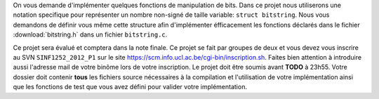 .. -*- coding: utf-8 -*-
.. Copyright |copy| 2012 by `Olivier Bonaventure <http://inl.info.ucl.ac.be/obo>`_, Christoph Paasch et Grégory Detal
.. Ce fichier est distribué sous une licence `creative commons <http://creativecommons.org/licenses/by-sa/3.0/>`_

On vous demande d'implémenter quelques fonctions de manipulation de bits. Dans ce projet nous utiliserons une notation specifique pour représenter un
nombre non-signé de taille variable: ``struct bitstring``. Nous vous demandons de définir vous même cette structure afin d'implémenter éfficacement les
fonctions déclarés dans le fichier :download:`bitstring.h` dans un fichier ``bitstring.c``.

Ce projet sera évalué et comptera dans la note finale. Ce projet se fait par groupes de deux et vous devez vous inscrire au SVN ``SINF1252_2012_P1`` sur le
site `<https://scm.info.ucl.ac.be/cgi-bin/inscription.sh>`_. Faites bien attention à introduire aussi l'adresse mail de votre binôme lors de votre
inscription. Le projet doit être soumis avant **TODO** à 23h55. Votre dossier doit contenir **tous** les fichiers source nécessaires à la compilation et
l'utilisation de votre implémentation ainsi que les fonctions de test que vous avez défini pour valider votre implémentation.

